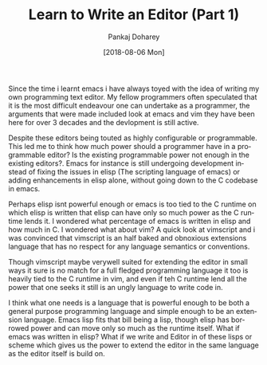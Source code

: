 #+TITLE:       Learn to Write an Editor (Part 1)
#+AUTHOR:      Pankaj Doharey
#+EMAIL:       pankajdoharey@gmail.com
#+DATE:        [2018-08-06 Mon]
#+URI:         /blog/%y/%m/%d/learn-to-write-an-editor
#+KEYWORDS:    editor, emacs, vim, scheme
#+TAGS:        editor, scheme, emacs
#+LANGUAGE:    en
#+OPTIONS:     H:3 num:t toc:t \n:nil ::t |:t ^:nil -:nil f:t *:t <:t
#+DESCRIPTION: A series of Assays on writing a programmers editor.

Since the time i learnt emacs i have always toyed with the idea of writing my own
programming text editor. My fellow programmers often speculated that it is the
most difficult endeavour one can undertake as a programmer, the arguments that were
made included look at emacs and vim they have been here for over 3 decades and the
devlopment is still active. 

Despite these editors being touted as highly configurable or programmable. This led
me to think how much power should a programmer have in a programmable editor? 
Is the existing programmable power not enough in the existing editors?. Emacs for
instance is still undergoing development instead of fixing the issues in elisp 
(The scripting language of emacs) or adding enhancements in elisp alone, without
going down to the C codebase in emacs. 

Perhaps elisp isnt powerful enough or emacs is too tied to the C runtime on which
elisp is written that elisp can have only so much power as the C runtime lends it. 
I wondered what percentage of emacs is written in elisp and how much in C.
I wondered what about vim? A quick look at vimscript and i was convinced that
vimscript is an half baked and obnoxious extensions language that has no respect
for any language semantics or conventions.

Though vimscript maybe verywell suited for extending the editor in small ways it 
sure is no match for a full fledged programming language it too is heavily tied to
the C runtime in vim, and even if teh C runtime lend all the power that one seeks
it still is an ungly language to write code in.

I think what one needs is a language that is powerful enough to be both a general
purpose programming language and simple enough to be an extension language. Emacs
lisp fits that bill being a lisp, though elisp has borrowed power and can move only
so much as the runtime itself. What if emacs was written in elisp? What if we write
and Editor in of these lisps or scheme which gives us the power to extend the editor
in the same language as the editor itself is build on.


